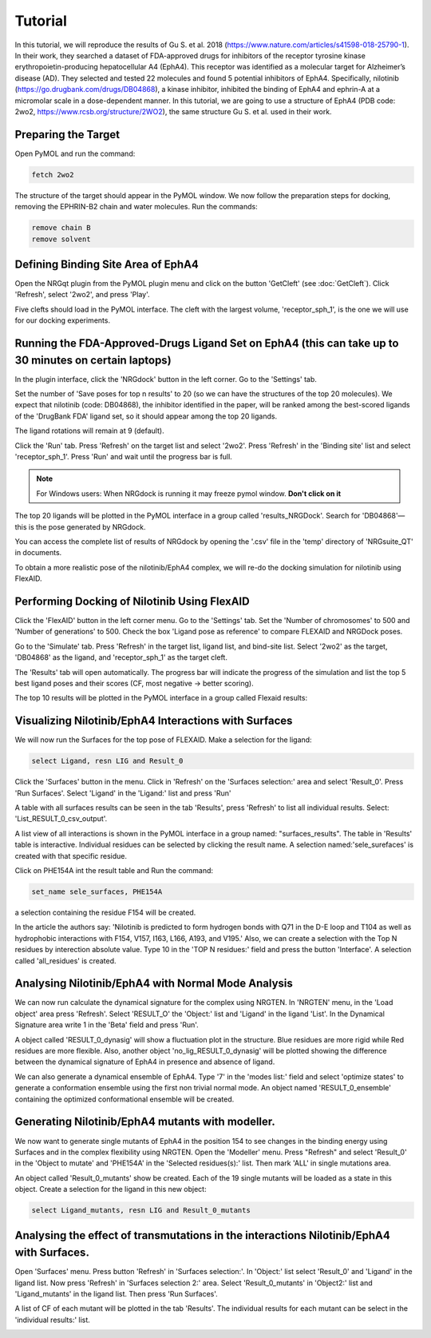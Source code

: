 .. _Tutorial:

Tutorial
========

In this tutorial, we will reproduce the results of Gu S. et al. 2018 (https://www.nature.com/articles/s41598-018-25790-1). In their work, they searched a dataset of FDA-approved drugs for inhibitors of the receptor tyrosine kinase erythropoietin-producing hepatocellular A4 (EphA4). This receptor was identified as a molecular target for Alzheimer’s disease (AD). They selected and tested 22 molecules and found 5 potential inhibitors of EphA4. Specifically, nilotinib (https://go.drugbank.com/drugs/DB04868), a kinase inhibitor, inhibited the binding of EphA4 and ephrin-A at a micromolar scale in a dose-dependent manner. In this tutorial, we are going to use a structure of EphA4 (PDB code: 2wo2, https://www.rcsb.org/structure/2WO2), the same structure Gu S. et al. used in their work.

Preparing the Target
--------------------

Open PyMOL and run the command:

.. code-block:: console

        fetch 2wo2

.. image:: images/Tutorial/fetch_2wo2.png
       :alt: An example image
       :width: 700px
       :align: center


The structure of the target should appear in the PyMOL window.
We now follow the preparation steps for docking, removing the EPHRIN-B2 chain and water molecules.
Run the commands:

.. code-block:: console

    remove chain B
    remove solvent

.. image:: images/Tutorial/prep_2wo2.png
       :alt: An example image
       :width: 700px
       :align: center



Defining Binding Site Area of EphA4
-----------------------------------

Open the NRGqt plugin from the PyMOL plugin menu and click on the button 'GetCleft' (see :doc:`GetCleft`). Click 'Refresh', select '2wo2', and press 'Play'.

.. image:: images/Tutorial/get_cleft_2wo2.png
       :alt: An example image
       :width: 700px
       :align: center

Five clefts should load in the PyMOL interface.
The cleft with the largest volume, 'receptor_sph_1', is the one we will use for our docking experiments.

.. image:: images/Tutorial/clefts_view.png
       :alt: An example image
       :width: 700px
       :align: center


Running the FDA-Approved-Drugs Ligand Set on EphA4 (this can take up to 30 minutes on certain laptops)
------------------------------------------------------------------------------------------------------

In the plugin interface, click the 'NRGdock' button in the left corner. Go to the 'Settings' tab.

Set the number of 'Save poses for top n results' to 20 (so we can have the structures of the top 20 molecules). We expect that nilotinib (code: DB04868), the inhibitor identified in the paper, will be ranked among the best-scored ligands of the 'DrugBank FDA' ligand set, so it should appear among the top 20 ligands.

The ligand rotations will remain at 9 (default).

.. image:: images/Tutorial/NRG_dock_settings.png
       :alt: An example image
       :width: 700px
       :align: center

Click the 'Run' tab. Press 'Refresh' on the target list and select '2wo2'. Press 'Refresh' in the 'Binding site' list and select 'receptor_sph_1'. Press 'Run' and wait until the progress bar is full.

.. image:: images/Tutorial/nrg_dock_run.png
       :alt: An example image
       :width: 700px
       :align: center

.. note::

    For Windows users: When NRGdock is running it may freeze pymol window. **Don't click on it**

The top 20 ligands will be plotted in the PyMOL interface in a group called 'results_NRGDock'. Search for 'DB04868'—this is the pose generated by NRGdock.

.. image:: images/Tutorial/nrgdock_results.png
       :alt: An example image
       :width: 700px
       :align: center

You can access the complete list of results of NRGdock by opening the '.csv' file in the 'temp' directory of 'NRGsuite_QT' in documents.


To obtain a more realistic pose of the nilotinib/EphA4 complex, we will re-do the docking simulation for nilotinib using FlexAID.

Performing Docking of Nilotinib Using FlexAID
---------------------------------------------

Click the 'FlexAID' button in the left corner menu. Go to the 'Settings' tab. Set the 'Number of chromosomes' to 500 and 'Number of generations' to 500. Check the box 'Ligand pose as reference' to compare FLEXAID and NRGDock poses.

.. image:: images/Tutorial/flexaid_config.png
       :alt: An example image
       :width: 700px
       :align: center

Go to the 'Simulate' tab. Press 'Refresh' in the target list, ligand list, and bind-site list. Select '2wo2' as the target, 'DB04868' as the ligand, and 'receptor_sph_1' as the target cleft.

.. image:: images/Tutorial/flexaid_simulation.png
       :alt: An example image
       :width: 700px
       :align: center

The 'Results' tab will open automatically. The progress bar will indicate the progress of the simulation and list the top 5 best ligand poses and their scores (CF, most negative -> better scoring).

.. image:: images/Tutorial/flexaid_resulttable.png
       :alt: An example image
       :width: 700px
       :align: center

The top 10 results will be plotted in the PyMOL interface in a group called Flexaid results:

.. image:: images/Tutorial/flexaid_results_view.png
       :alt: An example image
       :width: 700px
       :align: center



Visualizing Nilotinib/EphA4 Interactions with Surfaces
------------------------------------------------------

We will now run the Surfaces for the top pose of FLEXAID.
Make a selection for the ligand:

.. code-block:: console

    select Ligand, resn LIG and Result_0

Click the 'Surfaces' button in the menu. Click in 'Refresh' on the 'Surfaces selection:' area and select 'Result_0'. Press 'Run Surfaces'. Select 'Ligand' in the 'Ligand:' list and press 'Run'


.. image:: images/Tutorial/surfaces_run_lig.png
       :alt: An example image
       :width: 700px
       :align: center

A table with all surfaces results can be seen in the tab 'Results', press 'Refresh' to list all individual results. Select: 'List_RESULT_0_csv_output'.

.. image:: images/Tutorial/surfaces_result_table.png
       :alt: An example image
       :width: 700px
       :align: center

A list view of all interactions is shown in the PyMOL interface in a group named: "surfaces_results". The table in 'Results' table is interactive. Individual residues can be selected by clicking the result name. A selection named:'sele_surefaces' is created with that specific residue.

.. image:: images/Tutorial/surfaces_result_view.png
       :alt: An example image
       :width: 700px
       :align: center

Click on PHE154A int the result table and Run the command:

.. code-block::

    set_name sele_surfaces, PHE154A

a selection containing the residue F154 will be created.

In the article the authors say: 'Nilotinib is predicted to form hydrogen bonds with Q71 in the D-E loop and T104 as well as hydrophobic interactions with F154, V157, I163, L166, A193, and V195.'
Also, we can create a selection with the Top N residues by interection absolute value. Type 10 in the 'TOP N residues:' field and press the button 'Interface'. A selection called 'all_residues' is created.


Analysing Nilotinib/EphA4 with Normal Mode Analysis
------------------------------------------------------

We can now run calculate the dynamical signature for the complex using NRGTEN. In 'NRGTEN' menu, in the 'Load object' area press 'Refresh'. Select 'RESULT_O' the 'Object:' list and 'Ligand' in the ligand 'List'. In the Dynamical Signature area write 1 in the 'Beta' field and press 'Run'.

.. image:: images/Tutorial/NRGTEN_dynasig_config.png
       :alt: An example image
       :width: 700px
       :align: center

A object called 'RESULT_0_dynasig' will show a fluctuation plot in the structure. Blue residues are more rigid while Red residues are more flexible. Also, another object 'no_lig_RESULT_0_dynasig' will be plotted showing the difference between the dynamical signature of EphA4 in presence and absence of ligand.

.. image:: images/Tutorial/NRGTEN_dynasigview.png
       :alt: An example image
       :width: 700px
       :align: center

We can also generate a dynamical ensemble of EphA4. Type '7' in the 'modes list:' field and select 'optimize states' to generate a conformation ensemble using the first non trivial normal mode. An object named 'RESULT_0_ensemble' containing the optimized conformational ensemble will be created.

.. image:: images/Tutorial/NRGTEN_ensembleview.png
       :alt: An example image
       :width: 700px
       :align: center

Generating Nilotinib/EphA4 mutants with modeller.
------------------------------------------------------

We now want to generate single mutants of EphA4 in the position 154 to see changes in the binding energy using Surfaces and in the complex flexibility using NRGTEN.
Open the 'Modeller' menu. Press "Refresh" and select 'Result_0' in the 'Object to mutate' and 'PHE154A' in the 'Selected residues(s):' list. Then mark 'ALL' in single mutations area.

.. image:: images/Tutorial/tutorial_modeller_config.png
       :alt: An example image
       :width: 700px
       :align: center

An object called 'Result_0_mutants' show be created. Each of the 19 single mutants will be loaded as a state in this object.
Create a selection for the ligand in this new object:

.. code-block::

    select Ligand_mutants, resn LIG and Result_0_mutants

Analysing the effect of transmutations in the interactions Nilotinib/EphA4 with Surfaces.
------------------------------------------------------

Open 'Surfaces' menu. Press button 'Refresh' in 'Surfaces selection:'. In 'Object:' list select 'Result_0' and 'Ligand' in the ligand list.
Now press 'Refresh' in 'Surfaces selection 2:' area. Select 'Result_0_mutants' in 'Object2:' list and 'Ligand_mutants' in the ligand list. Then press 'Run Surfaces'.


.. image:: images/Tutorial/surfaces_mutants_config.png
       :alt: An example image
       :width: 700px
       :align: center

A list of CF of each mutant will be plotted in the tab 'Results'. The individual results for each mutant can be select in the 'individual results:' list.

.. image:: images/Tutorial/surfaces_results_table.png
       :alt: An example image
       :width: 700px
       :align: center



